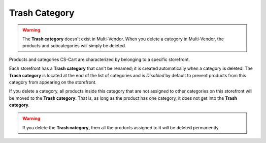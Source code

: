 **************
Trash Category
**************

.. warning::

    The **Trash category** doesn't exist in Multi-Vendor. When you delete a category in Multi-Vendor, the products and subcategories will simply be deleted.

Products and categories CS-Cart are characterized by belonging to a specific storefront.

Each storefront has a **Trash category** that can't be renamed; it is created automatically when a category is deleted. The **Trash category** is located at the end of the list of categories and is *Disabled* by default to prevent products from this category from appearing on the storefront.

.. image:: img/trash-edit.png
    :align: center
    :alt: You can't rename the Trash category.

If you delete a category, all products inside this category that are not assigned to other categories on this storefront will be moved to the **Trash category**. That is, as long as the product has one category, it does not get into the **Trash category**.

.. warning::

    If you delete the **Trash category**, then all the products assigned to it will be deleted permanently.
